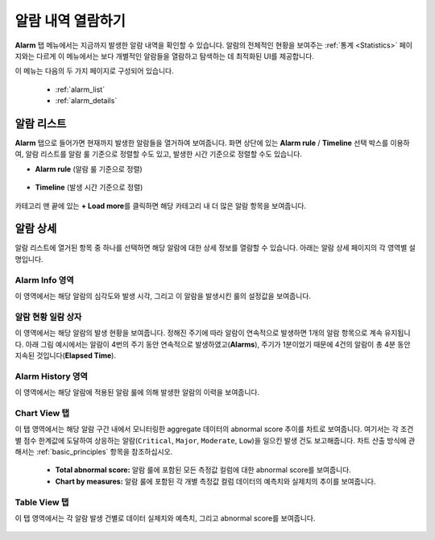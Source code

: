 알람 내역 열람하기
----------------------------------------------

**Alarm** 탭 메뉴에서는 지금까지 발생한 알람 내역을 확인할 수 있습니다. 알람의 전체적인 현황을 보여주는 :ref:`통계 <Statistics>` 페이지와는 다르게 이 메뉴에서는 보다 개별적인 알람들을 열람하고 탐색하는 데 최적화된 UI를 제공합니다.

이 메뉴는 다음의 두 가지 페이지로 구성되어 있습니다.

	* :ref:`alarm_list`
	* :ref:`alarm_details`

.. _alarm_list:

알람 리스트
==================================================

**Alarm** 탭으로 들어가면 현재까지 발생한 알람들을 열거하여 보여줍니다. 화면 상단에 있는 **Alarm rule** / **Timeline** 선택 박스를 이용하여, 알람 리스트를 알람 룰 기준으로 정렬할 수도 있고, 발생한 시간 기준으로 정렬할 수도 있습니다.

* **Alarm rule** (알람 룰 기준으로 정렬)

	.. figure:: /_static/img/anomaly/part04/alarm_list_01.png
	   :align: center
	   :alt: alarm list

* **Timeline** (발생 시간 기준으로 정렬)

	.. figure:: /_static/img/anomaly/part04/alarm_list_03.png
	   :align: center
	   :alt: timeline type display

카테고리 맨 끝에 있는 **+ Load more**\를 클릭하면 해당 카테고리 내 더 많은 알람 항목을 보여줍니다.

	.. figure:: /_static/img/anomaly/part04/alarm_list_02.png
	   :align: center
	   :alt: alarm list show more

.. _alarm_details:

알람 상세
==================================================

알람 리스트에 열거된 항목 중 하나를 선택하면 해당 알람에 대한 상세 정보를 열람할 수 있습니다. 아래는 알람 상세 페이지의 각 영역별 설명입니다.

Alarm Info 영역
``````````````````````````````````````````````````

이 영역에서는 해당 알람의 심각도와 발생 시각, 그리고 이 알람을 발생시킨 룰의 설정값을 보여줍니다.

	.. figure:: /_static/img/anomaly/part04/alarm_detail_01.png
	   :align: center
	   :alt: alarm info


알람 현황 일람 상자
``````````````````````````````````````````````````

이 영역에서는 해당 알람의 발생 현황을 보여줍니다. 정해진 주기에 따라 알람이 연속적으로 발생하면 1개의 알람 항목으로 계속 유지됩니다. 아래 그림 예시에서는 알람이 4번의 주기 동안 연속적으로 발생하였고(**Alarms**), 주기가 1분이었기 때문에 4건의 알람이 총 4분 동안 지속된 것입니다(**Elapsed Time**).

	.. figure:: /_static/img/anomaly/part04/alarm_detail_02.png
	   :align: center
	   :alt: alarm overview

Alarm History 영역
``````````````````````````````````````````````````

이 영역에서는 해당 알람에 적용된 알람 룰에 의해 발생한 알람의 이력을 보여줍니다.

	.. figure:: /_static/img/anomaly/part04/alarm_detail_03.png
	   :align: center
	   :alt: alarm history

Chart View 탭
``````````````````````````````````````````````````

이 탭 영역에서는 해당 알람 구간 내에서 모니터링한 aggregate 데이터의 abnormal score 추이를 차트로 보여줍니다. 여기서는 각 조건별 점수 한계값에 도달하여 상응하는 알람(``Critical``, ``Major``, ``Moderate``, ``Low``)을 일으킨 발생 건도 보고해줍니다. 차트 산출 방식에 관해서는 :ref:`basic_principles` 항목을 참조하십시오.

	.. figure:: /_static/img/anomaly/part04/alarm_detail_04.png
	   :align: center
	   :alt: chart view

	* **Total abnormal score:** 알람 룰에 포함된 모든 측정값 컬럼에 대한 abnormal score를 보여줍니다.
	* **Chart by measures:** 알람 룰에 포함된 각 개별 측정값 컬럼 데이터의 예측치와 실제치의 추이를 보여줍니다.

Table View 탭
``````````````````````````````````````````````````

이 탭 영역에서는 각 알람 발생 건별로 데이터 실제치와 예측치, 그리고 abnormal score를 보여줍니다.

	.. figure:: /_static/img/anomaly/part04/alarm_detail_05.png
	   :align: center
	   :alt: table view

